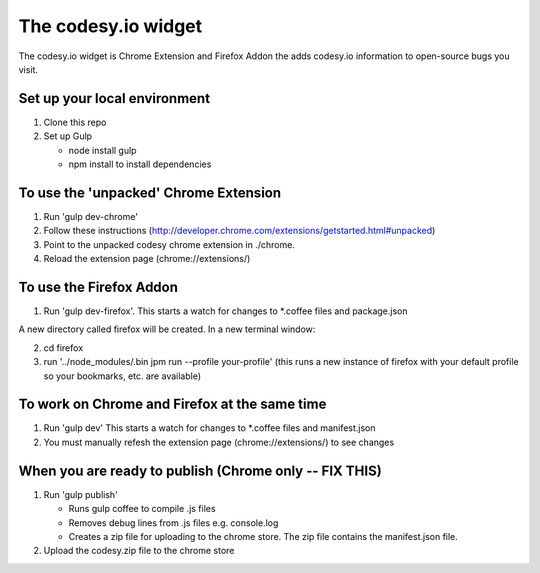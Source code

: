 The codesy.io widget
====================
The codesy.io widget is Chrome Extension and Firefox Addon the adds codesy.io information to open-source bugs
you visit.


Set up your local environment
-----------------------------
1. Clone this repo
2. Set up Gulp

   * node install gulp
   * npm install to install dependencies


To use the 'unpacked' Chrome Extension
--------------------------------------
1. Run 'gulp dev-chrome'   
2. Follow these instructions (http://developer.chrome.com/extensions/getstarted.html#unpacked) 
3. Point to the unpacked codesy chrome extension in ./chrome.
4. Reload the extension page (chrome://extensions/)


To use the Firefox Addon
------------------------
1. Run 'gulp dev-firefox'.  This starts a watch for changes to *.coffee files and package.json

A  new directory called firefox will be created. In a new terminal window:

2. cd firefox     
3. run '../node_modules/.bin jpm run --profile your-profile'  (this runs a new instance of firefox with your default profile so your bookmarks, etc. are available)


To work on Chrome and Firefox at the same time
----------------------------------------------
1. Run 'gulp dev'  This starts a watch for changes to *.coffee files and manifest.json

2. You must manually refesh the extension page (chrome://extensions/) to see changes



When you are ready to publish (Chrome only -- FIX THIS)
-------------------------------------------------------
1. Run 'gulp publish'

   * Runs gulp coffee to compile .js files
   * Removes debug lines from .js files e.g. console.log
   * Creates a zip file for uploading to the chrome store.  The zip file contains the manifest.json file.

2. Upload the codesy.zip file to the chrome store
